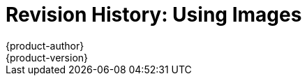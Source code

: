 = Revision History: Using Images
{product-author}
{product-version}
:data-uri:
:icons:
:experimental:
